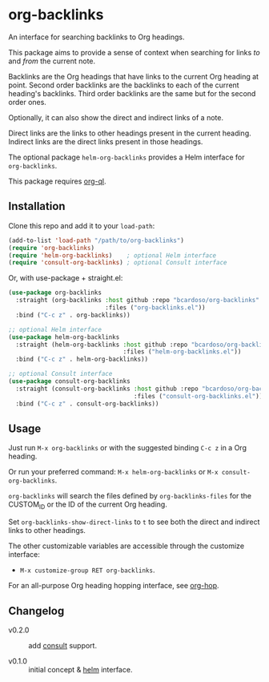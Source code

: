 #+AUTHOR: Bruno Cardoso <cardoso.bc@gmail.com>
#+DATE: 2022-03-05
#+STARTUP: indent content

* org-backlinks

An interface for searching backlinks to Org headings.

This package aims to provide a sense of context when searching for links /to/ and /from/ the current note.

Backlinks are the Org headings that have links to the current Org heading at point. Second order backlinks are the backlinks to each of the current heading's backlinks. Third order backlinks are the same but for the second order ones.

Optionally, it can also show the direct and indirect links of a note.

Direct links are the links to other headings present in the current heading. Indirect links are the direct links present in those headings.

[[file:diagram.png]]

The optional package =helm-org-backlinks= provides a Helm interface for =org-backlinks=.

This package requires [[https://github.com/alphapapa/org-ql][org-ql]].


** Installation

Clone this repo and add it to your =load-path=:

#+begin_src emacs-lisp
(add-to-list 'load-path "/path/to/org-backlinks")
(require 'org-backlinks)
(require 'helm-org-backlinks)    ; optional Helm interface
(require 'consult-org-backlinks) ; optional Consult interface
#+end_src

Or, with use-package + straight.el:

#+begin_src emacs-lisp
(use-package org-backlinks
  :straight (org-backlinks :host github :repo "bcardoso/org-backlinks"
                           :files ("org-backlinks.el"))
  :bind ("C-c z" . org-backlinks))

;; optional Helm interface
(use-package helm-org-backlinks
  :straight (helm-org-backlinks :host github :repo "bcardoso/org-backlinks"
                                :files ("helm-org-backlinks.el"))
  :bind ("C-c z" . helm-org-backlinks))

;; optional Consult interface
(use-package consult-org-backlinks
  :straight (consult-org-backlinks :host github :repo "bcardoso/org-backlinks"
                                   :files ("consult-org-backlinks.el"))
  :bind ("C-c z" . consult-org-backlinks))
#+end_src


** Usage

Just run =M-x org-backlinks= or with the suggested binding =C-c z= in a Org heading.

Or run your preferred command: =M-x helm-org-backlinks= or =M-x consult-org-backlinks=.

=org-backlinks= will search the files defined by =org-backlinks-files= for the CUSTOM_ID or the ID of the current Org heading.

Set =org-backlinks-show-direct-links= to =t= to see both the direct and indirect links to other headings.

The other customizable variables are accessible through the customize interface:

- =M-x customize-group RET org-backlinks=.

For an all-purpose Org heading hopping interface, see [[https://github.com/bcardoso/org-hop][org-hop]].


** Changelog

- v0.2.0 :: add [[https://github.com/minad/consult/][consult]] support.

- v0.1.0 :: initial concept & [[https://github.com/emacs-helm/helm][helm]] interface.
